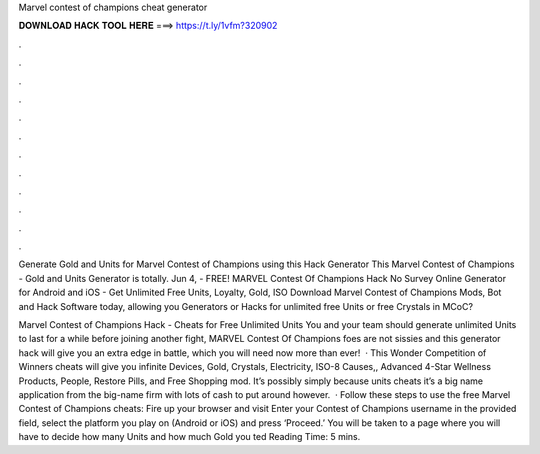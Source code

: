 Marvel contest of champions cheat generator



𝐃𝐎𝐖𝐍𝐋𝐎𝐀𝐃 𝐇𝐀𝐂𝐊 𝐓𝐎𝐎𝐋 𝐇𝐄𝐑𝐄 ===> https://t.ly/1vfm?320902



.



.



.



.



.



.



.



.



.



.



.



.

Generate Gold and Units for Marvel Contest of Champions using this Hack Generator This Marvel Contest of Champions - Gold and Units Generator is totally. Jun 4, - FREE! MARVEL Contest Of Champions Hack No Survey Online Generator for Android and iOS - Get Unlimited Free Units, Loyalty, Gold, ISO Download Marvel Contest of Champions Mods, Bot and Hack Software today, allowing you Generators or Hacks for unlimited free Units or free Crystals in MCoC?

Marvel Contest of Champions Hack - Cheats for Free Unlimited Units You and your team should generate unlimited Units to last for a while before joining another fight, MARVEL Contest Of Champions foes are not sissies and this generator hack will give you an extra edge in battle, which you will need now more than ever!  · This Wonder Competition of Winners cheats will give you infinite Devices, Gold, Crystals, Electricity, ISO-8 Causes,, Advanced 4-Star Wellness Products, People, Restore Pills, and Free Shopping mod. It’s possibly simply because units cheats it’s a big name application from the big-name firm with lots of cash to put around however.  · Follow these steps to use the free Marvel Contest of Champions cheats: Fire up your browser and visit  Enter your Contest of Champions username in the provided field, select the platform you play on (Android or iOS) and press ‘Proceed.’ You will be taken to a page where you will have to decide how many Units and how much Gold you ted Reading Time: 5 mins.
